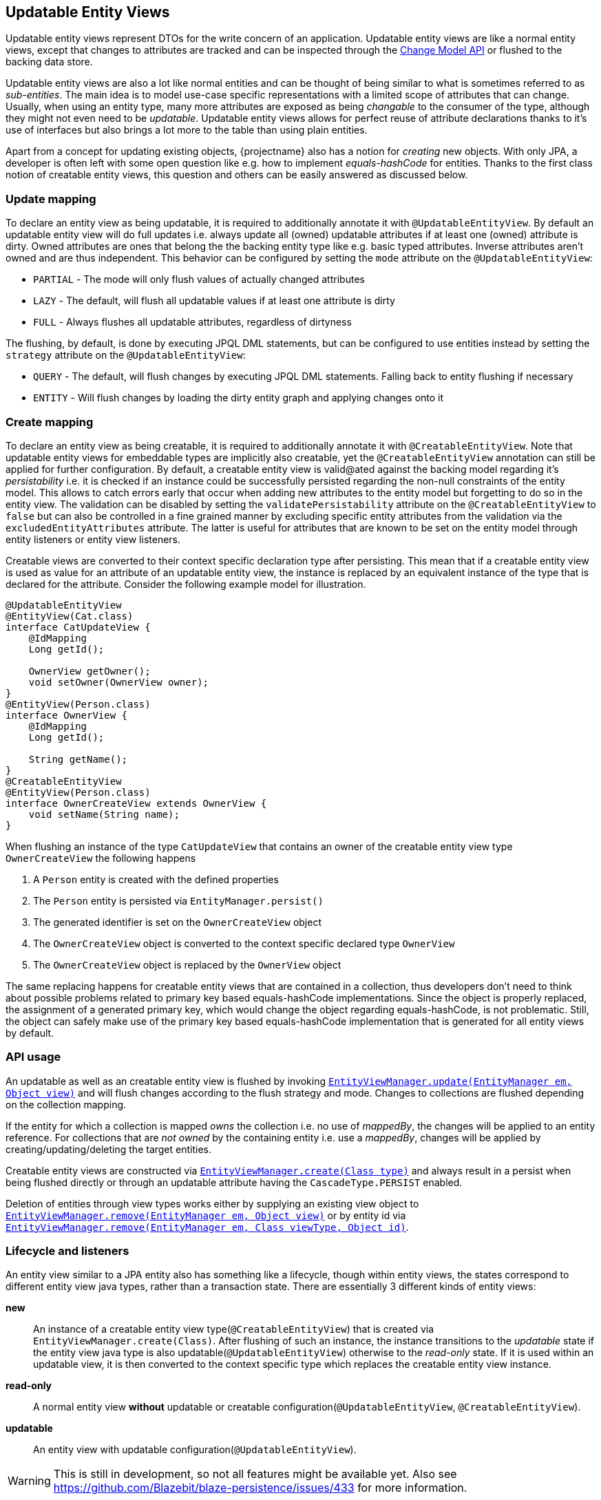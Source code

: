 == Updatable Entity Views

Updatable entity views represent DTOs for the write concern of an application. Updatable entity views are like a normal entity views,
except that changes to attributes are tracked and can be inspected through the <<updatable-entity-view-change-model-api,Change Model API>> or flushed to the backing data store.

Updatable entity views are also a lot like normal entities and can be thought of being similar to what is sometimes referred to as _sub-entities_.
The main idea is to model use-case specific representations with a limited scope of attributes that can change.
Usually, when using an entity type, many more attributes are exposed as being _changable_ to the consumer of the type, although they might not even need to be _updatable_.
Updatable entity views allows for perfect reuse of attribute declarations thanks to it's use of interfaces but also brings a lot more to the table than using plain entities.

Apart from a concept for updating existing objects, {projectname} also has a notion for _creating_ new objects.
With only JPA, a developer is often left with some open question like e.g. how to implement _equals-hashCode_ for entities.
Thanks to the first class notion of creatable entity views, this question and others can be easily answered as discussed below.

=== Update mapping

To declare an entity view as being updatable, it is required to additionally annotate it with `@UpdatableEntityView`.
By default an updatable entity view will do full updates i.e. always update all (owned) updatable attributes if at least one (owned) attribute is dirty.
Owned attributes are ones that belong the the backing entity type like e.g. basic typed attributes. Inverse attributes aren't owned and are thus independent.
This behavior can be configured by setting the `mode` attribute on the `@UpdatableEntityView`:

* `PARTIAL` - The mode will only flush values of actually changed attributes
* `LAZY` - The default, will flush all updatable values if at least one attribute is dirty
* `FULL` - Always flushes all updatable attributes, regardless of dirtyness

The flushing, by default, is done by executing JPQL DML statements, but can be configured to use entities instead by setting the `strategy` attribute on the `@UpdatableEntityView`:

* `QUERY` - The default, will flush changes by executing JPQL DML statements. Falling back to entity flushing if necessary
* `ENTITY` - Will flush changes by loading the dirty entity graph and applying changes onto it

=== Create mapping

To declare an entity view as being creatable, it is required to additionally annotate it with `@CreatableEntityView`.
Note that updatable entity views for embeddable types are implicitly also creatable, yet the `@CreatableEntityView` annotation can still be applied for further configuration.
By default, a creatable entity view is valid@ated against the backing model regarding it's _persistability_ i.e. it is checked if an instance could be successfully persisted regarding the non-null constraints of the entity model.
This allows to catch errors early that occur when adding new attributes to the entity model but forgetting to do so in the entity view.
The validation can be disabled by setting the `validatePersistability` attribute on the `@CreatableEntityView` to `false`
but can also be controlled in a fine grained manner by excluding specific entity attributes from the validation via the `excludedEntityAttributes` attribute.
The latter is useful for attributes that are known to be set on the entity model through entity listeners or entity view listeners.

Creatable views are converted to their context specific declaration type after persisting.
This mean that if a creatable entity view is used as value for an attribute of an updatable entity view, the instance is replaced by an equivalent instance
of the type that is declared for the attribute. Consider the following example model for illustration.

[source,java]
----
@UpdatableEntityView
@EntityView(Cat.class)
interface CatUpdateView {
    @IdMapping
    Long getId();

    OwnerView getOwner();
    void setOwner(OwnerView owner);
}
@EntityView(Person.class)
interface OwnerView {
    @IdMapping
    Long getId();

    String getName();
}
@CreatableEntityView
@EntityView(Person.class)
interface OwnerCreateView extends OwnerView {
    void setName(String name);
}
----

When flushing an instance of the type `CatUpdateView` that contains an owner of the creatable entity view type `OwnerCreateView` the following happens

. A `Person` entity is created with the defined properties
. The `Person` entity is persisted via `EntityManager.persist()`
. The generated identifier is set on the `OwnerCreateView` object
. The `OwnerCreateView` object is converted to the context specific declared type `OwnerView`
. The `OwnerCreateView` object is replaced by the `OwnerView` object

The same replacing happens for creatable entity views that are contained in a collection, thus developers don't need to think about possible problems related to primary key based equals-hashCode implementations.
Since the object is properly replaced, the assignment of a generated primary key, which would change the object regarding equals-hashCode, is not problematic.
Still, the object can safely make use of the primary key based equals-hashCode implementation that is generated for all entity views by default.

=== API usage

An updatable as well as an creatable entity view is flushed by invoking link:{entity_view_jdoc}/persistence/view/EntityViewManager.html#update(javax.persistence.EntityManager,%20java.lang.Object)[`EntityViewManager.update(EntityManager em, Object view)`]
and will flush changes according to the flush strategy and mode. Changes to collections are flushed depending on the collection mapping.

// TODO: this will change when we manage collections ourselves
If the entity for which a collection is mapped _owns_ the collection i.e. no use of _mappedBy_, the changes will be applied to an entity reference.
For collections that are _not owned_ by the containing entity i.e. use a _mappedBy_, changes will be applied by creating/updating/deleting the target entities.

Creatable entity views are constructed via link:{entity_view_jdoc}/persistence/view/EntityViewManager.html#create(java.lang.Class)[`EntityViewManager.create(Class type)`] and
always result in a persist when being flushed directly or through an updatable attribute having the `CascadeType.PERSIST` enabled.

Deletion of entities through view types works either by supplying an existing view object to link:{entity_view_jdoc}/persistence/view/EntityViewManager.html#remove(javax.persistence.EntityManager,%20java.lang.Object)[`EntityViewManager.remove(EntityManager em, Object view)`]
or by entity id via link:{entity_view_jdoc}/persistence/view/EntityViewManager.html#remove(javax.persistence.EntityManager,%20java.lang.Class,%20java.lang.Object)[`EntityViewManager.remove(EntityManager em, Class viewType, Object id)`].

=== Lifecycle and listeners

An entity view similar to a JPA entity also has something like a lifecycle, though within entity views, the states correspond to different entity view java types, rather than a transaction state.
There are essentially 3 different kinds of entity views:

*new*::: An instance of a creatable entity view type(`@CreatableEntityView`) that is created via `EntityViewManager.create(Class)`.
After flushing of such an instance, the instance transitions to the _updatable_ state if the entity view java type is also updatable(`@UpdatableEntityView`)
otherwise to the _read-only_ state. If it is used within an updatable view, it is then converted to the context specific type which replaces the creatable entity view instance.

*read-only*::: A normal entity view *without* updatable or creatable configuration(`@UpdatableEntityView`, `@CreatableEntityView`).

*updatable*::: An entity view with updatable configuration(`@UpdatableEntityView`).

WARNING: This is still in development, so not all features might be available yet. Also see https://github.com/Blazebit/blaze-persistence/issues/433 for more information.

[ditaa, "entity-view-write-model-lifecycle-diagram"]
....
                 @PreRemove/@PostRemove              @PreRemove/@PostRemove
                       +--------+                          +--------+
                       |        |                          |        |
                       | remove |                          | remove |
                       |        v                          v        |
            load     +-+--------+-+                      +-+--------+-+     load
-------------------->|            |                      |            +<--------------------
          create     |            |                      |            |     create
-------------------->|            |                      |            +<--------------------
        @PostCreate  |            |       convert        |            |  @PostCreate
               +-----+ read-only  +--------------------->+ updatable  +------+
       convert |     |            |       convert        |            |      | convert
               +---->+            +<---------------------+            +<-----+
                     |            |                      |            |
                     |            +---------+------------+            +<-----+
                     +---+--------+         |            +---+-----+--+      |
                         ^                  |                ^     |         | @PreUpdate/@PostUpdate
                         |                  | convert        |     +---------+
                         |                  |                |        flush/update
                         |                  |                |
@PrePersist/@PostPersist |                  v                | @PrePersist/@PostPersist
            flush/update |              +----+--+            | flush/update
                         +--------------+  new  +------------+
                                        +-------+
                                            ^
                                            |
                                   create   |  @PostCreate
                                            |
....

*load*::: An entity view is loaded by applying an `EntityViewSetting` to a `CriteriaBuilder` which also happens implicitly when using `EntityViewManager.find()`.
Another way to _load_ is to get a _reference_ for an entity view via `EntityViewManager.getReference()`.

*remove*::: Removing is done explicitly by calling `EntityViewManager.remove()` or implicitly when <<updatable-entity-view-delete-cascading-orphan-removal,delete cascading or orphan removal>> is activated.

*create*::: Creating of entity view instances is done by calling `EntityViewManager.create()`.

*flush/update*::: Flushing/Updating happens when invoking `EntityViewManager.update()` or `EntityViewManager.updateFull()` as well as implicitly for `CascadeType.UPDATE` enabled attributes.

*convert*::: Conversion happens when calling `EntityViewManager.convert()` which implicitly happens for creatable entity views within a context after persisting.

For most of the operations it is possible to register a listener which is invoked before or after an operation.
The listeners can react to specific events but in some cases also alter the state of the corresponding object.

A listener can be defined within an entity view class but within a class hierarchy there may only be one listener. If multiple listeners from e.g. super interfaces are inherited,
the entity view type must declare a listener to disambiguate the situation. The listener then can invoke other listener methods or skip them.

Most listeners can be defined for a specific update or remove operation to react to change events in a particular manner for a specific use case,
but it is also possible to register listeners globally. The globally registered listeners can be used to implement cross cutting concerns like soft-deletion, auditing, etc.
Global listeners are registered via one of the `EntityViewConfiguration.registerListener` methods.

==== Post create listener

Within an entity view type a concrete method annotated with `@PostCreate` is considered to be a post create listener.
It may optionally define a parameter of the type `EntityViewManager` and must have a return type of void.

Such a listener is usually used for creatable entity view types to setup default values.

[source,java]
----
enum LifeState {
    ALIVE,
    DEAD;
}

@CreatableEntityView
@EntityView(Cat.class)
interface CatUpdateView {
    @IdMapping
    Long getId();

    String getName();
    void setName(String name);

    LifeState getState();
    void setState(LifeState state);

    @PostCreate
    default void init() {
        setState(LifeState.ALIVE);
    }
}
----

==== Pre remove listener

WARNING: Not yet available.

//Within an entity view type a concrete method annotated with `@PreRemove` is considered to be a pre remove listener.
//It may optionally define a parameter of the type `EntityViewManager` and of the type `EntityManager` and must have a return type of boolean.
//When the method returns `true`, the element is going to be removed. By returning `false` the removal can be cancelled.
//
//Such a listener is usually used for implementing soft-deletion by cancelling the actual removal and instead doing an update.
//
//[source,java]
//----
//enum LifeState {
//    ALIVE,
//    DEAD;
//}
//
//@UpdatableEntityView
//@EntityView(Cat.class)
//interface CatUpdateView {
//    @IdMapping
//    Long getId();
//
//    String getName();
//    void setName(String name);
//
//    LifeState getState();
//    void setState(LifeState state);
//
//    @PreRemove
//    default boolean preRemove() {
//        setState(LifeState.DEAD);
//        return false;
//    }
//}
//----
//
//Additional listeners can be attached for an update/flush or remove operation by using the link:{entity_view_jdoc}/persistence/view/EntityViewManager.html#updateWith(javax.persistence.EntityManager,%20java.lang.Object)[`EntityViewManager.updateWith(EntityManager em, Object view)`]
//or link:{entity_view_jdoc}/persistence/view/EntityViewManager.html#removeWith(javax.persistence.EntityManager,%20java.lang.Object)[`EntityViewManager.removeWith(EntityManager em, Object view)`] methods.
//
//[source,java]
//----
//CatUpdateView view = //...
//entityViewManager.removeWith(em, view)
//    .listener(CatUpdateView.class, new PreRemoveListener<CatUpdateView>() {
//        public boolean preRemove(EntityViewManager evm, EntityManager em, CatUpdateView view) {
//            view.setState(LifeState.DEAD);
//            return false;
//        }
//    })
//    .flush();
//}
//----

==== Post remove listener

WARNING: Not yet available.

//Within an entity view type a concrete method annotated with `@PostRemove` is considered to be a post remove listener.
//It may optionally define a parameter of the type `EntityViewManager` and of the type `EntityManager` and must have a return type of void.
//
//Such a listener is usually used for doing cleanups on e.g. external systems.
//
//[source,java]
//----
//@UpdatableEntityView
//@EntityView(Cat.class)
//interface CatUpdateView {
//    @IdMapping
//    Long getId();
//
//    String getName();
//    void setName(String name);
//
//    @PostRemove
//    default void postRemove(EntityManager em) {
//        em.persist(new ClearResourcesJob(getId()));
//    }
//}
//----
//
//Additional listeners can be attached for an update/flush or remove operation by using the link:{entity_view_jdoc}/persistence/view/EntityViewManager.html#updateWith(javax.persistence.EntityManager,%20java.lang.Object)[`EntityViewManager.updateWith(EntityManager em, Object view)`]
//or link:{entity_view_jdoc}/persistence/view/EntityViewManager.html#removeWith(javax.persistence.EntityManager,%20java.lang.Object)[`EntityViewManager.removeWith(EntityManager em, Object view)`] methods.
//
//[source,java]
//----
//CatUpdateView view = //...
//entityViewManager.removeWith(em, view)
//    .listener(CatUpdateView.class, new PostRemoveListener<CatUpdateView>() {
//        public void postRemove(EntityViewManager evm, EntityManager em, CatUpdateView view) {
//            em.persist(new ClearResourcesJob(view.getId()));
//        }
//    })
//    .flush();
//}
//----

==== Pre persist listener

WARNING: Not yet available.

//Within an entity view type a concrete method annotated with `@PrePersist` is considered to be a pre persist listener.
//It may optionally define a parameter of the type `EntityViewManager` and of the type `EntityManager` and must have a return type of void.
//
//Such a listener is usually used for implementing setting default values.
//
//[source,java]
//----
//@CreatableEntityView
//@EntityView(Cat.class)
//interface CatUpdateView {
//    @IdMapping
//    Long getId();
//
//    String getName();
//    void setName(String name);
//
//    Calendar getCreationDate();
//    void setCreationDate(Calendar creationDate);
//
//    @PrePersist
//    default void prePersist() {
//        setCreationDate(Calendar.getInstance());
//    }
//}
//----
//
//Additional listeners can be attached for an update/flush operation by using the link:{entity_view_jdoc}/persistence/view/EntityViewManager.html#updateWith(javax.persistence.EntityManager,%20java.lang.Object)[`EntityViewManager.updateWith(EntityManager em, Object view)`] method.
//
//[source,java]
//----
//CatUpdateView view = //...
//entityViewManager.updateWith(em, view)
//    .listener(CatUpdateView.class, new PrePersistListener<CatUpdateView>() {
//        public void prePersist(EntityViewManager evm, EntityManager em, CatUpdateView view) {
//            view.setCreationDate(Calendar.getInstance());
//        }
//    })
//    .flush();
//}
//----
//
//Next to this _entity view only_ pre persist listener there is also a variation of the listener type that allows to update the entity object.
//There is no annotation that can be used to create such a listener method within the entity view type as that would expose the JPA model to a method signature.
//
//[source,java]
//----
//CatUpdateView view = //...
//entityViewManager.updateWith(em, view)
//    .listener(CatUpdateView.class, new PrePersistEntityListener<CatUpdateView, Cat>() {
//        public void prePersist(EntityViewManager evm, EntityManager em, CatUpdateView view, Cat entity) {
//            entity.setCreationDate(Calendar.getInstance());
//        }
//    })
//    .flush();
//}
//----
//
//Such a listener is usually used for setting attributes on an entity that shouldn't be exposed through an entity view like e.g. a tenant.

==== Post persist listener

WARNING: Not yet available.

//Within an entity view type a concrete method annotated with `@PostPersist` is considered to be a post persist listener.
//It may optionally define a parameter of the type `EntityViewManager` and of the type `EntityManager` and must have a return type of void.
//
//Such a listener is usually used for calling external systems.
//
//[source,java]
//----
//@CreatableEntityView
//@EntityView(Cat.class)
//interface CatUpdateView {
//    @IdMapping
//    Long getId();
//
//    String getName();
//    void setName(String name);
//
//    @PostPersist
//    default void postPersist(EntityManager em) {
//        em.persist(new ReplicationJob(view.getId()));
//    }
//}
//----
//
//Additional listeners can be attached for an update/flush operation by using the link:{entity_view_jdoc}/persistence/view/EntityViewManager.html#updateWith(javax.persistence.EntityManager,%20java.lang.Object)[`EntityViewManager.updateWith(EntityManager em, Object view)`] method.
//
//[source,java]
//----
//CatUpdateView view = //...
//entityViewManager.removeWith(em, view)
//    .listener(CatUpdateView.class, new PostPersistListener<CatUpdateView>() {
//        public void postPersist(EntityViewManager evm, EntityManager em, CatUpdateView view) {
//            em.persist(new ReplicationJob(view.getId()));
//        }
//    })
//    .flush();
//}
//----

==== Pre update listener

WARNING: Not yet available.

//Within an entity view type a concrete method annotated with `@PreUpdate` is considered to be a pre update listener.
//It may optionally define a parameter of the type `EntityViewManager` and of the type `EntityManager` and must have a return type of void.
//
//Such a listener is usually used for implementing automatic setting of e.g. modification dates.
//
//[source,java]
//----
//@UpdatableEntityView
//@EntityView(Cat.class)
//interface CatUpdateView {
//    @IdMapping
//    Long getId();
//
//    String getName();
//    void setName(String name);
//
//    Calendar getModificationDate();
//    void setModificationDate(Calendar creationDate);
//
//    @PreUpdate
//    default void preUpdate() {
//        setModificationDate(Calendar.getInstance());
//    }
//}
//----
//
//Additional listeners can be attached for an update/flush operation by using the link:{entity_view_jdoc}/persistence/view/EntityViewManager.html#updateWith(javax.persistence.EntityManager,%20java.lang.Object)[`EntityViewManager.updateWith(EntityManager em, Object view)`] method.
//
//[source,java]
//----
//CatUpdateView view = //...
//entityViewManager.updateWith(em, view)
//    .listener(CatUpdateView.class, new PreUpdateListener<CatUpdateView>() {
//        public void preUpdate(EntityViewManager evm, EntityManager em, CatUpdateView view) {
//            view.setState(LifeState.DEAD);
//        }
//    })
//    .flush();
//}
//----

==== Post update listener

WARNING: Not yet available.

//Within an entity view type a concrete method annotated with `@PostUpdate` is considered to be a post update listener.
//It may optionally define a parameter of the type `EntityViewManager` and of the type `EntityManager` and must have a return type of void.
//
//Such a listener is usually used for calling external systems.
//
//[source,java]
//----
//@UpdatableEntityView
//@EntityView(Cat.class)
//interface CatUpdateView {
//    @IdMapping
//    Long getId();
//
//    String getName();
//    void setName(String name);
//
//    @PostUpdate
//    default void postUpdate(EntityManager em) {
//        em.persist(new ReplicationJob(view.getId()));
//    }
//}
//----
//
//Additional listeners can be attached for an update/flush operation by using the link:{entity_view_jdoc}/persistence/view/EntityViewManager.html#updateWith(javax.persistence.EntityManager,%20java.lang.Object)[`EntityViewManager.updateWith(EntityManager em, Object view)`] method.
//
//[source,java]
//----
//CatUpdateView view = //...
//entityViewManager.updateWith(em, view)
//    .listener(CatUpdateView.class, new PostUpdateListener<CatUpdateView>() {
//        public void postUpdate(EntityViewManager evm, EntityManager em, CatUpdateView view) {
//            em.persist(new ReplicationJob(view.getId()));
//        }
//    })
//    .flush();
//}
//----

=== Attribute mappings

When an entity view has `@UpdatableEntityView` annotated, every attribute for which a setter method exists, is considered to be _updatable_.
For an attribute to be _updatable_ means that changes done to the attribute of an entity view, can be flushed to the attribute they map to of an entity.
There is also a notion of _mutable_ attributes which means that an attribute is _updatable_ and/or the type of the attribute's value might be _mutable_.

An unknown type is mutable by default and needs to be configured by registering a <<entity-view-basic-user-type-spi,basic user type>>.
Entity view types are only considered being mutable if they are updatable(`@UpdatableEntityView`) or creatable(`@CreatableEntityView`).
Entity types are always considered to be mutable.

Singular attributes with an updatable flat view type are also considered updatable even without a setter method.

The mappings for updatable attributes must follow some rules

* May not use complex expressions like arithmetic or functions
* May not access elements or attributes of elements through a collection e.g. `kittens.name`

The general understanding is that mappings should be bi-directional i.e. it should be possible to map a value back to a specific entity attribute.

To prevent an attribute being considered updatable, it can be annotated with `@UpdatableMapping(updatable = false)`.
Sometimes, it's also useful to annotate plural attributes i.e. collection attributes with `@UpdatableMapping(updatable = true)` when a setter is inappropriate.

Note that updatable and creatable entity view types require an <<anchor-id-mappings,id mapping>> to work properly, which is validated during the building of the metamodel.
The getters and setters of abstract entity view classes may use the protected or default visibility setting which allows to encapsulate the access to these attributes properly.

[[updatable-mappings-basic]]
==== Basic type mappings

Singular attributes with a basic type i.e. all types except entity view types, entity types or collection types,
do not have a nested domain structure since they are _basic_. Values of such types usually change by setting a different value,
though there are some mutable types as well. Basic types in general are handled by registered <<entity-view-basic-user-type-spi,basic user types>>
and define the necessary means to safely handle values of such types.

Values set for a basic type entity view attribute are only flushed to the entity attribute it refers to, if the entity view attribute is _updatable_.
This means that even if the type is mutable, a basic type attribute is never considered to be updatable as long as there is no setter or an explicit `@UpdatableMapping(updatable = true)` present.
If a type is immutable, an attribute with such a type obviously needs a setter to be considered updatable as there would otherwise be no way to change a value.

[source,java]
----
@UpdatableEntityView
@EntityView(Cat.class)
interface CatUpdateView {
    @IdMapping
    Long getId();

    String getName();
    void setName(String name);
}
----

Changes made via calls to e.g. `setName()` can be flushed later in a different persistence context.
The following shows a simple example

[source,java]
----
// Load the updatable entity view
CatUpdateView view = entityViewManager.find(entityManager, CatUpdateView.class, catId);

// Update the name of the view
view.setName("newName");

// Flush the changes to the persistence context
eventityViewManager.update(entityManager, view);
----

Depending on the configured flush strategy, this will either load the `Cat` entity and apply changes to it
or create an update query that set's the updatable attributes.

[source,sql]
----
UPDATE Cat cat
SET cat.name = :name
WHERE cat.id = :id
----

[[updatable-mappings-subview]]
==== Subview mappings

Just like *ToOne relationships can be mapped in entities, it is possible to map these relationships as subviews.
It is not required for such subview type to be updatable, in fact, it is encouraged to use a subview type that best fits the modeled use case.

In general, {projectname} distinguishes between two concepts regarding _updatability_

* Updatability of the relationship role i.e. the attribute `owner` or more specifically the `owner_id` column
* Updatability of the relation type represented by the entity view `PersonView` or more specifically the row in the `person` table

The following example illustrates a case where the relation type `PersonView` is not updatable,
but the relationship represented by the attribute `owner` is updatable.

[source,java]
----
@EntityView(Person.class)
interface PersonView {
    @IdMapping
    Long getId();

    String getName();
}

@UpdatableEntityView
@EntityView(Cat.class)
interface CatUpdateView {
    @IdMapping
    Long getId();

    String getName();

    PersonView getOwner();
    void setOwner(PersonView owner);
}
----

Even if the `PersonView` had a `setName()` method, changes done to that attribute would not be flushed, since `PersonView` is not updatable(`@UpdatableEntityView`).

Having only an updatable relationship role is very common, because it is rarely necessary to do cascading updates.
Note that it is also possible to just make the entity view type `PersonView` updatable(annotate `@UpdatableEntityView`) without the setter `setOwner()`.
That way, the relationship role wouldn't be allowed to change, but the changes to the underlying `Person` would be cascaded.

When the subview type is updatable(`@UpdatableEntityView`), updates are by default cascaded. If the subview type is also creatable(`@CreatableEntityView`), persists are also cascaded.
To disable or fine tune this behavior, it is possible to annotate the attribute getter with `@UpdatableMapping` and specify the `cascade` attribute.
Apart from defining which `CascadeType` is enabled, it is also possible to restrict the allowed subtypes via the attributes `subtypes`, `persistSubtypes` and `updateSubtypes`.
By default, instances of the declared type i.e. the compile time attribute type, are allowed to be set as attribute values.
Subtypes that are non-updatable and non-creatable are also allowed.
If the attribute defines `UPDATE` cascading or the declared type is updatable(`@UpdatableEntityView`), all updatable subtypes are also allowed.
If the attribute defines `PERSIST` cascading or the declared type is creatable(`@CreatableEntityView`), all creatable subtypes are also allowed.

In case of immutable or non-updatable subview types the method link:{entity_view_jdoc}/persistence/view/EntityViewManager.html#getReference(java.lang.Class,%20java.lang.Object)[`EntityViewManager.getReference(Class viewType, Object id)`] might come in handy.
This method allows to retrieve an instance of the given view type having the defined identifier. This is very useful for cases when just a relationship role like e.g. _owner_ should be set without the need to query `PersonView` objects.
A common use case might be to set the tenant which owns an object. There is no need to query the tenant as the information is unnecessary for simply setting the relationship role, but the tenant's identity is known.

To be able to encapsulate the creation of subviews or the access to references for subviews it is recommended to make use of the <<entity-view-special-method-entity-view-manager-getter,special EntityViewManager getter method>>.
The idea is to define an abstract getter method with protected or default visibility returning an `EntityViewManager`. Methods that create subviews or want a reference to a subview by id can then invoke the getter to get access to the `EntityViewManager`.

[[updatable-mappings-flat-view]]
==== Flat view mappings

Updatable flat view mappings are currently only supported for embeddable types. An updatable flat view type is also always creatable.
Flat views are always flushed as whole objects, which means that an updatable flat view should always at least map all attributes as read-only.
Read-only i.e. non-updatable attributes are _passed-through_ to the embeddable object when recreating it.

Apart from that, a flat view is just like a normal subview.

==== Subquery & parameter mappings

Since subqueries and parameter mappings aren't bidirectional, attributes using these kinds of mappings are never considered to be updatable.

[[updatable-mappings-entity]]
==== Entity mappings

Entity types are similar to subview types as they have an identity and are specially handled when loading and merging data.
Since entity types are mutable by design, `PERSIST` and `UPDATE` cascading are by default enabled for attributes that use entity types.
The cascading can be overridden by defining the cascade type via a `@UpdatableMapping` annotation on the attribute.
Note that the handling of entity types can be fine tuned by registering a <<entity-view-basic-user-type-spi,basic user type>>.

[source,java]
----
@UpdatableEntityView
@EntityView(Cat.class)
interface CatUpdateView {
    @IdMapping
    Long getId();

    @UpdatableMapping(cascade = { CascadeType.UPDATE }) #<1>
    Cat getFather();
    void setFather(Cat father);
}
----
<1> Defines that only updates are cascaded. Unknown i.e. _new_ Cat instances aren't persisted

Changes that are done via `setFather()` will update the `father` attribute in the entity model when flushed.
If query flushing is configured, a query like the following will be generated when updating the `father` relation.

[source,sql]
----
UPDATE Cat cat
SET cat.father = :father
WHERE cat.id = :id
----

WARNING: Since dirty tracking heavily relies on the `equals` and `hashCode` implementations, we recommend you implement `equals` and `hashCode` of your entity types based on the primary key.

[[updatable-mappings-collection]]
==== Collection mappings

Updatable collection mappings must be simple paths referring to a collection of the backing entity type. Paths to a nested collection like e.g. `owner.kittens` are not allowed.
Currently, a collection attribute is considered to be _updatable_ if a setter for the attribute exists, or `@UpdatableMapping` is declared on the getter method of an attribute.

WARNING: At this point, collections can not be remapped automatically yet, so you have to use the same collection type as in the entity model.

Updates to owned collection are currently simply _replayed_ on the collection of an entity reference.
Note that currently only inverse collections are considered _not owned_ i.e. don't require loading the real collection for doing updates.

[source,java]
----
@UpdatableEntityView
@EntityView(Cat.class)
interface CatUpdateView {
    @IdMapping
    Long getId();

    Set<Cat> getKittens();
    void setKittens(Set<Cat> kittens);
}
----

Any modification done to a collection

[source,java]
----
CatUpdateView view = ...;

// Update the view
Cat newKitten = entityManager.find(Cat.class, 2L);
view.getKittens().add(newKitten);

// Flush the changes to the persistence context
entityViewManager.update(entityManager, view);
----

Will be applied on the collection of an entity reference during `update()` as if the following was done.

[source,java]
----
CatUpdateView view = ...;
// Actually a query that loads the graph being dirty is issued
Cat cat = entityManager.find(Cat.class, view.getId());

cat.getKittens().add(newKitten);
----

Since the `kittens` collection is dirty i.e. a new kitten was added and the collection is _owned_ by the `Cat` entity, it will be loaded along with the `Cat`.
If `kittens` were an inverse collection, it wouldn't need loading during flushing as adding the new kitten would be a matter of issuing an update query or persisting an entity.

[[updatable-mappings-collection]]
==== Inverse mappings

Changes to inverse relations like OneToOne's and *ToMany collections are flushed by persisting, updating or removing the inverse relation objects.
There is no special mapping required. If the entity model defines that an attribute is an inverse mapping by specifying a _mappedBy_,
updatable entity view attributes mapping to such attributes automatically discover the _mappedBy_ configuration and
will cause the attribute being maintained by managing inverse relation objects.

There are several strategies that can be configured to handle the removal of elements via the `removeStrategy` attribute of `@MappingInverse`

* `IGNORE` - The default. Ignores elements that have been removed i.e. does not maintain the relationship automatically.
* `REMOVE` - Removes the inverse relation object when determined to be removed from the inverse relationship.
* `SET_NULL` - Sets the _mappedBy_ attribute to `NULL` on the inverse relation object when found to be removed from the inverse relationship.

[source,java]
----
@UpdatableEntityView
@EntityView(Person.class)
interface PersonUpdateView {
    @IdMapping
    Long getId();

    // mappedBy = "owner"
    @MappingInverse(removeStrategy = InverseRemoveStrategy.REMOVE)
    Set<Cat> getKittens();
    void setKittens(Set<Cat> kittens);
}
----

A modification of the kittens collection...

[source,java]
----
PersonUpdateView view = ...;

// Update the view
view.getKittens().remove(someKitten);

// Flush the changes to the persistence context
entityViewManager.update(entityManager, view);
----

will cause the Cat `someKitten` to be removed.

[source,sql]
----
DELETE Cat c WHERE c.id = :someKittenId
----

If the `SET_NULL` strategy were used, the `owner` would be set to `NULL`

[source,sql]
----
UPDATE Cat c SET owner = NULL WHERE c.id = :someKittenId
----

[[updatable-mappings-correlated]]
==== Correlated mappings

The only difference between correlated mappings and other mappings is that there is no relationship that is updated.
Cascading will happen the same way for entities, updatable and creatable entity views.

Although there is no relationship to update for correlation mappings, adding or removing elements to a correlated attribute with updatable type,
will be constrained by _updatability_ like normal mappings. If a correlated attribute isn't updatable by means of `@UpdatableMapping(updatable = false)`,
setting a value or adding/removing to a collection will fail.

Consider the following simple example.

[source,java]
----
@UpdatableEntityView
@EntityView(Person.class)
interface PersonView {
    @IdMapping
    Long getId();

    String getName();
    void setName(String name);
}

@UpdatableEntityView
@EntityView(Cat.class)
interface CatUpdateView {
    @IdMapping
    Long getId();

    String getName();

    @MappingCorrelatedSimple(
        correlated = Person.class,
        correlationBasis = "owner.id",
        correlationExpression = "id IN correlationKey"
    )
    PersonView getOwner();
    void setOwner(PersonView owner);
}
----

When changing the name of a correlated owner

[source,java]
----
CatUpdateView view = ...;

// Update the view
view.getOwner().setName("newName");

// Flush the changes to the persistence context
entityViewManager.update(entityManager, view);
----

The update of the `CatUpdateView` will cascade to the correlated object.

[source,sql]
----
UPDATE Person p SET p.name = :name WHERE p.id = :personId
----

Note that a future version might allow to treat correlated mappings as custom inverse mappings.

=== Locking support

{projectname} entity views by default automatically makes use of a version field mapped in the entity type for optimistic locking.
This is controlled by the `lockMode` attribute on the `@UpdatableEntityView` annotation which by default is set to `AUTO`.

* `LockMode.AUTO` - The default. Uses the version field of the entity type the entity view is referring to for optimistic locking
* `LockMode.OPTIMISTIC` - Forces the use of optimistic locking based on the entity version field
* `LockMode.PESSIMISTIC_READ` - Acquires a JPA `PESSIMISTIC_READ` lock when reading the entity view
* `LockMode.PESSIMISTIC_WRITE` - Acquires a JPA `PESSIMISTIC_WRITE` lock when reading the entity view
* `LockMode.NONE` - Don't use any locking even if a version attribute is available

By default, all updatable attributes in an entity view are protected by optimistic locking.
This means that if the value of an attribute was changed, the change will be flushed with the optimistic lock condition.
Attribute changes that should be excluded from optimistic locking can be annotated with `@OptimisticLock(exclude = true)` to prevent the optimistic lock condition
when only such attributes are changed.

The entity type for which the optimistic lock condition is asserted is called the _lock owner_.
If the entity type of an entity view does not have a version field and the `LockMode.AUTO` is used, the parent entity view type is considered being the lock owner.
If the parent has no version field, it's parent is considered and so forth. If no lock owner can be found, no optimistic locking is done.

When specifying a lock mode other than `LockMode.AUTO`, the entity object for an entity view becomes the lock owner.
By annotating `@LockOwner` on an updatable entity view type, a custom lock owner can be defined.

WARNING: This is still in development, so not all features might be available yet. Also see https://github.com/Blazebit/blaze-persistence/issues/439 and https://github.com/Blazebit/blaze-persistence/issues/438 for more information.

// TODO: show example of what is locked in a parent-child relationship
// TODO: show example of @LockOwner on child entity view type that refers to parent entity

[[updatable-entity-view-persist-and-update-cascading]]
=== Persist and Update cascading

The cascade types defined in {projectname} entity views have different semantics than what JPA offers and should not be mixed up.
JPA defines cascade types for _logical operations_ whereas {projectname} entity views defines cascade types for state changes.
In a JPA entity, one can define for which operations the changes done to an attribute should be flushed.
For example the JPA `CascadeType.PERSIST` will cause a flush of an attributes affected values only if the owning entity is about to be persisted.

{projectname} entity views cascade types define whether a value of an attribute may do a specific state transition.
If an attribute defines `CascadeType.PERSIST`, it means that _new_ objects i.e. the ones created via `EntityViewManager.create()`,
are allowed to be used as values and that these object should be persisted during flushing.
Updates done to mutable values of an attribute are only flushed if the `CascadeType.UPDATE` is enabled.

Normally, the update or persist cascading is enabled for all subtypes of the declared attribute type,
but can be restricted by specifying specific subtypes for which to allow updates or persists.
This can be done via the `subtypes` attribute of the `@UpdatableMapping` or the `updateSubtypes` or `persistSubtypes` attributes for the corresponding cascade types.

[[updatable-entity-view-delete-cascading-orphan-removal]]
=== Cascading deletes and orphan removal

Delete cascading and orphan removal have the same semantics as in JPA.
If you delete an entity A that refers to entity B through an attribute that defines delete cascading,
entity B is going to be deleted as well.
When removing a reference from entity A to entity B through an attribute that defines orphan removal, entity B is going to be deleted.
Orphan removal also implies delete cascading, so entity B is also deleted when deleting entity A.

Most JPA implementations only support cascading deletes and orphan removal for managed entities whereas DML statements for the entity types do not consider this configuration.
{projectname} respects the settings all the way, even for the removal by id action done via link:{entity_view_jdoc}/persistence/view/EntityViewManager.html#remove(javax.persistence.EntityManager,%20java.lang.Class,%20java.lang.Object)[EntityViewManager.remove(EntityManager, Class, Object)].
When an entity graph for an entity view type has an _arbitrary depth relationship_, {projectname} still has to do some entity data loading, but it tries to reduce the executed statements as much as possible.

NOTE: At some point, DML statements might be grouped together via Updatable CTEs for DBMS that support that. For more information about that, see https://github.com/Blazebit/blaze-persistence/issues/500

To enable delete cascading for an attribute, the `CascadeType.DELETE` has to be added to the `cascade` attribute of a `@UpdatableMapping`

[source,java]
----
@UpdatableEntityView
@EntityView(Cat.class)
interface CatUpdateView {
    @IdMapping
    Long getId();

    @UpdatableMapping(cascade = { CascadeType.DELETE })
    Person getOwner();
}
----

When deleting a `Cat` like the following

[source,java]
----
entityViewManager.remove(entityManager, CatUpdateView.class, catId);
----

the owner is going to be deleted along with the `Cat`. The delete cascading even works for attributes that are only defined to do delete cascading in the entity.
Assuming `Cat` does not have the _arbitrary depth relationship_ `kittens`, the removal might trigger the following _logical_ JPQL statements.

[source,sql]
----
DELETE Cat(nickNames) cat WHERE cat.id = :catId
DELETE Cat cat WHERE cat.id = :catId RETURNING owner.id
DELETE Person person WHERE person.id = :ownerId
----

First, the cascading delete enabled collections like e.g. the `nickNames` collection is deleted.
Then the `Cat` is deleted and while doing that, the ids of the *ToOne relations with enabled cascading deletes like e.g. the _owner's id_ are returned.
For DBMS not supporting the `RETURNING` clause for DML statements, a `SELECT` statement is issued before the `DELETE` to extract the ids of the *ToOne relations.
Finally, the cascading deletes for the *ToOne relations are done e.g. the `Person` is deleted.

NOTE: A future strategy for deletion might facilitate temporary tables if the DBMS supports it rather than selecting. For more information see https://github.com/Blazebit/blaze-persistence/issues/220

If the entity type for an updatable entity view uses delete cascading or orphan removal for an attribute, an updatable mapping for that attribute must use these configurations as well.
So if the entity type uses delete cascading for the `owner` of `Cat`, it would be an error to omit the delete cascading configuration.

[source,java]
----
@UpdatableEntityView
@EntityView(Cat.class)
interface CatUpdateView {
    @IdMapping
    Long getId();

    @UpdatableMapping(cascade = { }) #<1>
    Person getOwner();
}
----
<1> Can't omit delete cascading if entity attribute uses delete cascading

The same goes for orphan removal and the idea behind this is, that it makes delete cascading and orphan removal configurations visible in every updatable view, thus making it less surprising.
It would make no sense to allow disabling delete cascading or orphan removal configurations because then the entity flush strategy would produce different results than the query flush strategy.
Obviously the other way around i.e. enabling delete cascading or orphan removal if the entity attribute does not use these configurations, is very valid.
Sometimes there are cases where delete cascading or orphan removal shouldn't be done which means the cascading can't be configured on the entity type attributes.
This where {projectname} entity views show their strength as they allow to control these configurations on a per-use case basis.

=== Conversion support

As explained in the beginning, the vision for updatable entity views is to support the modelling of use case specific write models.
Although most of the data that is generally updatable is mostly loaded once when starting a _conversation_ it is rarely necessary to make it updatable right away.
Some use cases might require only a subset of the data to be updatable, while others require a different subset.
To support modelling this appropriately it is possible to convert between entity views types.

Imagine the following model for illustration purposes.

[source,java]
----
@EntityView(Cat.class)
interface KittenView {
    @IdMapping
    Long getId();
}

@EntityView(Cat.class)
interface CatBaseView extends KittenView {
    PersonView getOwner();

    Set<KittenView> getKittens();
}

@UpdatableEntityView
@EntityView(Cat.class)
interface CatOwnerUpdateView extends CatBaseView {
    @UpdatableMapping
    PersonView getOwner();
    void setOwner(PersonView owner);
}

@UpdatableEntityView
@EntityView(Cat.class)
interface CatKittenUpdateView extends CatBaseView {
    @UpdatableMapping
    Set<KittenView> getKittens();
}
----

When navigating to the detail UI for a `Cat` the `CatBaseView` would be loaded.
If the UI had a special action to initiate a transfer to a different owner, doing that action would lead to the conversion of the `CatBaseView` to the `CatOwnerUpdateView`.

[source,java]
----
CatBaseView catBaseView = //...
CatOwnerUpdateView catOwnerUpdate = entityViewManager.convert(CatOwnerUpdateView.class, catBaseView);
----

After setting the new owner and flushing the changes via link:{entity_view_jdoc}/persistence/view/EntityViewManager.html#update(javax.persistence.EntityManager,%20java.lang.Object)[EntityViewManager.update(EntityManager, Object)]
the view is converted back to the base view by invoking link:{entity_view_jdoc}/persistence/view/EntityViewManager.html#convert(java.lang.Class,%20java.lang.Object,%20com.blazebit.persistence.view.ConvertOption...)[EntityViewManager.convert(Class, Object, ConvertOption...)] again.

[source,java]
----
CatOwnerUpdateView catOwnerUpdate = //...
catBaseView = entityViewManager.convert(CatBaseView.class, catBaseView);
----

When initiating the kitten update action the conversion would be done to `CatKittenUpdateView`.

Keep in mind that most UIs do not necessarily work this way and that the added complexity might not be beneficial in all cases.
Although this mechanism enables a clear separation for use cases, it might just as well be the case, that use cases are so small that it is better to have just a single write model.
In some special cases like e.g. when simply changing a status of an object, it might not even be necessary to have an explicit write model.
For such cases it is often more appropriate to have a specialized service method.

Note that internally, the conversion feature is used for converting successfully persisted creatable entity views to their context specific declaration type.

There are of course other possible use cases for this feature like e.g. conversion from a _more detailed_ view to a view containing only a subset of the information,
though it is recommended to query the view with the subset of information rather than querying more if possible/practical to not do unnecessary data loading.